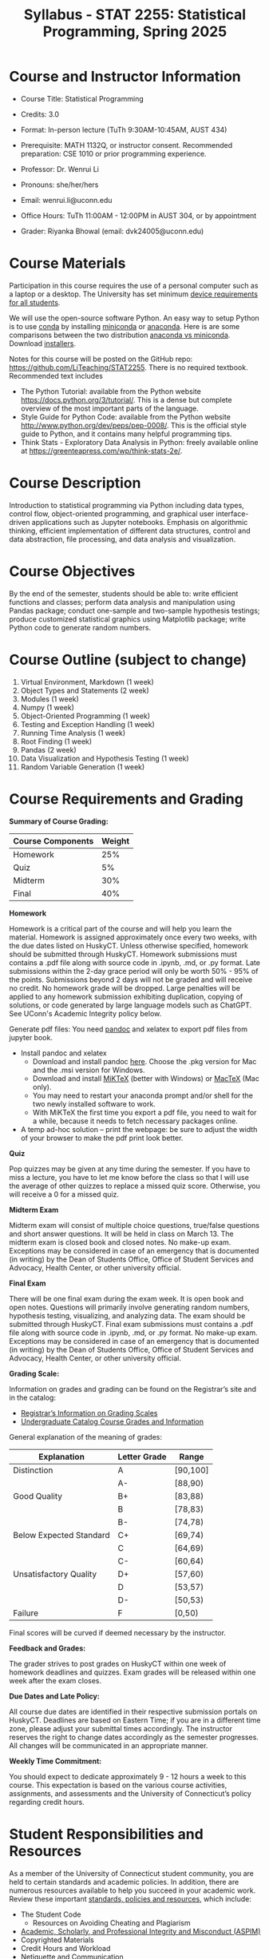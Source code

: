 #+TITLE: Syllabus - STAT 2255: Statistical Programming, Spring 2025

* Course and Instructor Information

- Course Title: Statistical Programming
- Credits: 3.0
- Format: In-person lecture (TuTh 9:30AM-10:45AM, AUST 434)
- Prerequisite: MATH 1132Q, or instructor consent. Recommended preparation: CSE 1010 or prior programming experience. 
- Professor: Dr. Wenrui Li
- Pronouns: she/her/hers
- Email: wenrui.li@uconn.edu
- Office Hours: TuTh 11:00AM - 12:00PM in AUST 304, or by appointment

- Grader: Riyanka Bhowal (email: dvk24005@uconn.edu)

* Course Materials
Participation in this course requires the use of a personal computer such as a laptop or a desktop. The University has set minimum 
[[https://kb.uconn.edu/space/IKB/10852500927/Student+Device+Requirements][device requirements for all students]].

We will use the open-source software Python. An easy way to setup Python is to use [[https://docs.conda.io/en/latest/][conda]] by installing [[https://docs.conda.io/en/latest/miniconda.html][miniconda]] or
[[https://www.anaconda.com/download/][anaconda]]. Here is are some comparisons between the two distribution [[https://conda.io/projects/conda/en/latest/user-guide/install/download.html#anaconda-or-miniconda][anaconda vs
miniconda]]. Download [[https://www.anaconda.com/download/success][installers]].

# If you'd prefer that conda's base environment not be activated on startup,
# set the auto_activate_base parameter to false:
# conda config --set auto_activate_base false

Notes for this course will be posted on the GitHub repo: https://github.com/LiTeaching/STAT2255. There is no required textbook. Recommended text includes
- The Python Tutorial: available from the Python website https://docs.python.org/3/tutorial/. This is a dense but complete overview of the most important parts of the language.
- Style Guide for Python Code: available from the Python website http://www.python.org/dev/peps/pep-0008/. This is the official style guide to Python, and it contains many helpful programming tips.
- Think Stats - Exploratory Data Analysis in Python: freely available online at https://greenteapress.com/wp/think-stats-2e/.

* Course Description
Introduction to statistical programming via Python including data types, control
flow, object-oriented programming, and graphical user interface-driven
applications such as Jupyter notebooks. Emphasis on algorithmic thinking,
efficient implementation of different data structures, control and data
abstraction, file processing, and data analysis and visualization.

* Course Objectives
By the end of the semester, students should be able to: write efficient functions and classes;
perform data analysis and manipulation using Pandas package;
conduct one-sample and two-sample hypothesis testings;
produce customized statistical graphics using Matplotlib package;
write Python code to generate random numbers.

* Course Outline (subject to change)

1. Virtual Environment, Markdown (1 week) 
2. Object Types and Statements (2 week) 
3. Modules (1 week)
4. Numpy (1 week)
5. Object-Oriented Programming (1 week)
6. Testing and Exception Handling (1 week)
7. Running Time Analysis (1 week)
8. Root Finding (1 week)
9. Pandas (2 week)
10. Data Visualization and Hypothesis Testing (1 week)
11. Random Variable Generation (1 week)


* Course Requirements and Grading

*Summary of Course Grading:*

| Course Components         | Weight |
|---------------------------+--------|
| Homework       	    |    25% |
| Quiz 	                    |    5%  |
| Midterm                   |    30% |
| Final                     |    40% |
|---------------------------+--------|

*Homework*

Homework is a critical part of the course and will help you learn the material. Homework is assigned approximately once every two weeks, with the due dates listed on HuskyCT. Unless otherwise specified, homework should be submitted through HuskyCT. Homework submissions must contains a .pdf file along with source code in .ipynb, .md, or .py format. Late submissions within the 2-day grace period will only be worth 50% - 95% of the points. Submissions beyond 2 days will not be graded and will receive no credit. No homework grade will be dropped. Large penalties will be applied to any homework submission exhibiting duplication, copying of solutions, or code generated by large language models such as ChatGPT. See UConn's Academic Integrity policy below.

Generate pdf files: You need [[https://pandoc.org/][pandoc]] and xelatex to export pdf files from jupyter book. 
- Install pandoc and xelatex
  - Download and install pandoc [[https://github.com/jgm/pandoc/releases/latest][here]]. Choose the .pkg version for Mac and the .msi version for Windows.
  - Download and install [[https://miktex.org/download][MiKTeX]] (better with Windows) or [[https://tug.org/mactex/][MacTeX]] (Mac only).
  - You may need to restart your anaconda prompt and/or shell for the two newly installed software to work. 
  - With MiKTeX the first time you export a pdf file, you need to wait for a while, because it needs to fetch necessary packages online.
- A temp ad-hoc solution -- print the webpage: be sure to adjust the width of your browser to make the pdf print look better.

*Quiz*

Pop quizzes may be given at any time during the semester. If you have to miss a lecture, you have to let me know before the class so that I will use the average
of other quizzes to replace a missed quiz score. Otherwise, you will receive a 0 for a missed quiz.

*Midterm Exam* 

Midterm exam will consist of multiple choice questions, true/false questions and short answer questions. It will be held in class on March 13. The midterm exam is closed book and closed notes. No make-up exam. Exceptions may be considered in case of an emergency that is documented (in writing) by the Dean of Students Office, Office of Student Services and Advocacy, Health Center, or other university official.

*Final Exam* 

There will be one final exam during the exam week. It is open book and open notes. Questions will primarily involve generating random numbers, hypothesis testing, visualizing, and analyzing data. The exam should be submitted through HuskyCT. Final exam submissions must contains a .pdf file along with source code in .ipynb, .md, or .py format. No make-up exam. Exceptions may be considered in case of an emergency that is documented (in writing) by the Dean of Students Office, Office of Student Services and Advocacy, Health Center, or other university official. 

*Grading Scale:*

Information on grades and grading can be found on the Registrar’s site and in the catalog:
- [[https://registrar.uconn.edu/grades/][Registrar’s Information on Grading Scales]]
- [[https://catalog.uconn.edu/undergraduate/#Grades][Undergraduate Catalog Course Grades and Information]]

General explanation of the meaning of grades:

| Explanation               | Letter Grade |    Range  	 |
|---------------------------+--------------+-------------|
| Distinction      	    |      A       |   [90,100]  | 
| 	                    |      A-      |   [88,90)   | 
| Good Quality      	    |      B+      |   [83,88)   | 
|  		      	    |      B       |   [78,83)   | 
|  		      	    |      B-      |   [74,78)   |
| Below Expected Standard   |      C+      |   [69,74)   |
|  		      	    |      C       |   [64,69)   | 
|  		      	    |      C-      |   [60,64)   |
| Unsatisfactory Quality    |      D+      |   [57,60)   |
|  		      	    |      D       |   [53,57)   |
|  		      	    |      D-      |   [50,53)   |
|  	Failure  	    |      F       |   [0,50)    |
|---------------------------+--------------+-------------|

Final scores will be curved if deemed necessary by the instructor. 

*Feedback and Grades:*

The grader strives to post grades on HuskyCT within one week of homework deadlines and quizzes. Exam grades will be released within one week after the exam closes. 

*Due Dates and Late Policy:*

All course due dates are identified in their respective submission portals on HuskyCT. Deadlines are based on Eastern Time; if you are in a different time zone, please adjust your submittal times accordingly. The instructor reserves the right to change dates accordingly as the semester progresses. All changes will be communicated in an appropriate manner.

*Weekly Time Commitment:*

You should expect to dedicate approximately 9 - 12 hours a week to this course. This expectation is based on the various course activities, assignments, and assessments and the University of Connecticut’s policy regarding credit hours.

* Student Responsibilities and Resources

As a member of the University of Connecticut student community, you are held to certain standards and academic
policies. In addition, there are numerous resources available to help you succeed in your academic work. 
Review these important [[https://onlinestudent.uconn.edu/learn--more/#POL][standards, policies and resources]], which include:
- The Student Code
  - Resources on Avoiding Cheating and Plagiarism
- [[https://policy.uconn.edu/2023/07/11/academic-scholarly-and-professional-integrity-and-misconduct-aspim-policy-on/][Academic, Scholarly, and Professional Integrity and Misconduct (ASPIM)]]
- Copyrighted Materials
- Credit Hours and Workload
- Netiquette and Communication
- Adding or Dropping a Course
- Academic Calendar
- Policy Against Discrimination, Harassment and Inappropriate Romantic Relationships
- Sexual Assault Reporting Policy


* About Generative AI
Be careful when using generative AI such as ChatGPT, CoPilot, and Gemini. They
can be helpful for checking your code or explaining codes you don't understand,
but they should not be relied upon to generate your code. It's crucial to fully
understand the code you write and be able to code without access to generative
AI.

* Academic Integrity

A fundamental tenet of all educational institutions is academic honesty;
academic work depends upon respect for and acknowledgement of the research and
ideas of others. Misrepresenting someone else's work as one's own is a serious
offense in any academic setting and it will not be condoned. Academic misconduct
includes, but is not limited to, providing or receiving assistance in a manner
not authorized by the instructor in the creation of work to be submitted for
academic evaluation (e.g. papers, projects, and examinations); any attempt to
influence improperly (e.g. bribery, threats) any member of the faculty, staff,
or administration of the University in any matter pertaining to academics or
research; presenting, as one's own,the ideas or words of another for academic
evaluation; doing unauthorized academic work for which another person will
receive credit or be evaluated; and presenting the same or substantially the
same papers or projects in two or more courses without the explicit permission
of the instructors involved. A student who knowingly assists another student in
committing an act of academic misconduct shall be equally accountable for the
violation, and shall be subject to the sanctions and other remedies described in
The Student Code.


* Student Health and Wellness

The University of Connecticut strives to support the optimal well-being of all students. [[https://studenthealth.uconn.edu][Student Health and
Wellness]] (SHaW) offers a comprehensive set of services including medical care, mental health, and health
promotion.

* Students with Disabilities

The University of Connecticut is committed to protecting the rights of individuals with disabilities and assuring that the learning environment is accessible. Students who require accommodations should contact the Center for Students with Disabilities, Wilbur Cross Building Room 204, (860) 486-2020 or http://csd.uconn.edu/.

Blackboard measures and evaluates accessibility using two sets of standards: the WCAG 2.0 standards issued by the World Wide Web Consortium (W3C) and Section 508 of the Rehabilitation Act issued in the United States federal government.” (Retrieved March 24, 2013 from [[https://www.anthology.com/products/teaching-and-learning/learning-effectiveness/blackboard][Blackboard's website]])

* Software/Technical Requirements (with Accessibility and Privacy Information)

The University has set minimum [[https://kb.uconn.edu/space/IKB/10852500927/Student+Device+Requirements][device requirements for all students]]. NOTE: Chromebooks do not meet the minimum requirements.

The software/technical requirements for this course include:
- HuskyCT/Blackboard ([[https://www.anthology.com/our-commitment-to-accessibility][HuskyCT/ Blackboard Accessibility Statement]], [[https://www.anthology.com/trust-center/privacy-statement][HuskyCT/ Blackboard Privacy Policy]])
- [[https://get.adobe.com/reader/][Adobe Acrobat Reader]] ([[https://helpx.adobe.com/adobe-connect/using/accessibility-features.html][Adobe Reader Accessibility Statement]], [[https://www.adobe.com/privacy.html][Adobe Reader Privacy Policy]])
- Python
- Dedicated access to high-speed internet with a minimum speed of 1.5 Mbps (4 Mbps or higher is recommended).

For information on managing your privacy at the University of Connecticut, visit the [[https://privacy.uconn.edu][University’s Privacy page]].

* Help

The [[https://kb.uconn.edu/space/TL/10763764102/Student+Support][IT Knowledge Base]] provides students with support, troubleshooting, and how-to information about HuskyCT. The [[https://kb.uconn.edu/space/TL/10763764102/Student+Support][IT Knowledge Base]] includes a video tour of HuskyCT.

For technical help with HuskyCT, you have access to the in-person/live person support options available during
regular business hours through the [[https://techsupport.uconn.edu][Technology Support Center]]. You also have [[https://uconn.edusupportcenter.com/shp/U_Conn/home][24x7 Course Support]] outside of business hours, including access to live chat, phone, and support documents.

* Study Groups

Are you interested in forming a study group with other students in the class? There is a study group application in Nexus that can help you get started. View this video for more information.

* Minimum Technical Skills

To be successful in this course, you will need the following technical skills:
- Use electronic mail with attachments.
- Copy and paste text, graphics or hyperlinks.
- Work within two or more browser windows simultaneously.
- Access PDF files.

* Evaluation of the Course

Students will be provided an opportunity to evaluate instruction in this course using the University's [[https://bpir.uconn.edu/home/institutional-research/set/][Student Experience of Teaching (SET)]], which is administered by the [[https://bpir.uconn.edu][Office of Budget, Planning and Institutional Research]] (BPIR).

Additional informal formative surveys may also be administered within the course as an optional evaluation tool.


* Disclaimer

The instructor reserves the right to make changes to the syllabus as
necessitated by circumstances.

#+startup: show3levels hideblocks
#+options: h:4 timestamp:nil date:nil tasks tex:t num:t toc:nil
#+options: author:nil creator:nil html-postamble:nil HTML_DOCTYPE:HTML5
#+EXPORT_FILE_NAME: syllabus
#+HTML_HEAD: <base target="_blank">
#+HTML_HEAD: <link rel="stylesheet" type="text/css" href="https://ossifragus.github.io/style/github-pandoc.css"/>
#+LaTeX_CLASS: article
#+LATEX_CLASS_OPTIONS: [12pt, hidelinks]
#+latex_header: \usepackage[margin=1in]{geometry}

